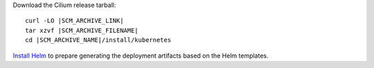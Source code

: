 Download the Cilium release tarball:

.. parsed-literal::

    curl -LO |SCM_ARCHIVE_LINK|
    tar xzvf |SCM_ARCHIVE_FILENAME|
    cd |SCM_ARCHIVE_NAME|/install/kubernetes

`Install Helm`_ to prepare generating the deployment artifacts based on the
Helm templates.

.. _Install Helm: https://helm.sh/docs/using_helm/#install-helm
